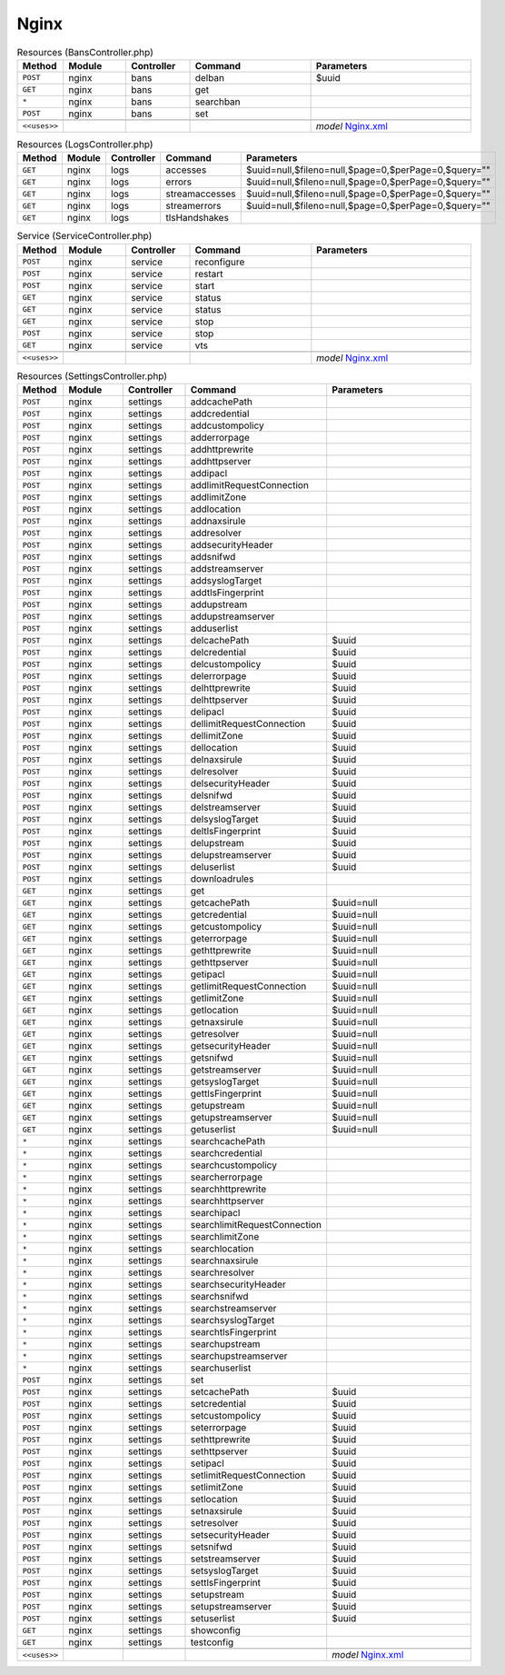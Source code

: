Nginx
~~~~~

.. csv-table:: Resources (BansController.php)
   :header: "Method", "Module", "Controller", "Command", "Parameters"
   :widths: 4, 15, 15, 30, 40

    "``POST``","nginx","bans","delban","$uuid"
    "``GET``","nginx","bans","get",""
    "``*``","nginx","bans","searchban",""
    "``POST``","nginx","bans","set",""

    "``<<uses>>``", "", "", "", "*model* `Nginx.xml <https://github.com/yetitecnologia/plugins/blob/master/www/nginx/src/opnsense/mvc/app/models/OPNsense/Nginx/Nginx.xml>`__"

.. csv-table:: Resources (LogsController.php)
   :header: "Method", "Module", "Controller", "Command", "Parameters"
   :widths: 4, 15, 15, 30, 40

    "``GET``","nginx","logs","accesses","$uuid=null,$fileno=null,$page=0,$perPage=0,$query="""""
    "``GET``","nginx","logs","errors","$uuid=null,$fileno=null,$page=0,$perPage=0,$query="""""
    "``GET``","nginx","logs","streamaccesses","$uuid=null,$fileno=null,$page=0,$perPage=0,$query="""""
    "``GET``","nginx","logs","streamerrors","$uuid=null,$fileno=null,$page=0,$perPage=0,$query="""""
    "``GET``","nginx","logs","tlsHandshakes",""

.. csv-table:: Service (ServiceController.php)
   :header: "Method", "Module", "Controller", "Command", "Parameters"
   :widths: 4, 15, 15, 30, 40

    "``POST``","nginx","service","reconfigure",""
    "``POST``","nginx","service","restart",""
    "``POST``","nginx","service","start",""
    "``GET``","nginx","service","status",""
    "``GET``","nginx","service","status",""
    "``GET``","nginx","service","stop",""
    "``POST``","nginx","service","stop",""
    "``GET``","nginx","service","vts",""

    "``<<uses>>``", "", "", "", "*model* `Nginx.xml <https://github.com/yetitecnologia/plugins/blob/master/www/nginx/src/opnsense/mvc/app/models/OPNsense/Nginx/Nginx.xml>`__"

.. csv-table:: Resources (SettingsController.php)
   :header: "Method", "Module", "Controller", "Command", "Parameters"
   :widths: 4, 15, 15, 30, 40

    "``POST``","nginx","settings","addcachePath",""
    "``POST``","nginx","settings","addcredential",""
    "``POST``","nginx","settings","addcustompolicy",""
    "``POST``","nginx","settings","adderrorpage",""
    "``POST``","nginx","settings","addhttprewrite",""
    "``POST``","nginx","settings","addhttpserver",""
    "``POST``","nginx","settings","addipacl",""
    "``POST``","nginx","settings","addlimitRequestConnection",""
    "``POST``","nginx","settings","addlimitZone",""
    "``POST``","nginx","settings","addlocation",""
    "``POST``","nginx","settings","addnaxsirule",""
    "``POST``","nginx","settings","addresolver",""
    "``POST``","nginx","settings","addsecurityHeader",""
    "``POST``","nginx","settings","addsnifwd",""
    "``POST``","nginx","settings","addstreamserver",""
    "``POST``","nginx","settings","addsyslogTarget",""
    "``POST``","nginx","settings","addtlsFingerprint",""
    "``POST``","nginx","settings","addupstream",""
    "``POST``","nginx","settings","addupstreamserver",""
    "``POST``","nginx","settings","adduserlist",""
    "``POST``","nginx","settings","delcachePath","$uuid"
    "``POST``","nginx","settings","delcredential","$uuid"
    "``POST``","nginx","settings","delcustompolicy","$uuid"
    "``POST``","nginx","settings","delerrorpage","$uuid"
    "``POST``","nginx","settings","delhttprewrite","$uuid"
    "``POST``","nginx","settings","delhttpserver","$uuid"
    "``POST``","nginx","settings","delipacl","$uuid"
    "``POST``","nginx","settings","dellimitRequestConnection","$uuid"
    "``POST``","nginx","settings","dellimitZone","$uuid"
    "``POST``","nginx","settings","dellocation","$uuid"
    "``POST``","nginx","settings","delnaxsirule","$uuid"
    "``POST``","nginx","settings","delresolver","$uuid"
    "``POST``","nginx","settings","delsecurityHeader","$uuid"
    "``POST``","nginx","settings","delsnifwd","$uuid"
    "``POST``","nginx","settings","delstreamserver","$uuid"
    "``POST``","nginx","settings","delsyslogTarget","$uuid"
    "``POST``","nginx","settings","deltlsFingerprint","$uuid"
    "``POST``","nginx","settings","delupstream","$uuid"
    "``POST``","nginx","settings","delupstreamserver","$uuid"
    "``POST``","nginx","settings","deluserlist","$uuid"
    "``POST``","nginx","settings","downloadrules",""
    "``GET``","nginx","settings","get",""
    "``GET``","nginx","settings","getcachePath","$uuid=null"
    "``GET``","nginx","settings","getcredential","$uuid=null"
    "``GET``","nginx","settings","getcustompolicy","$uuid=null"
    "``GET``","nginx","settings","geterrorpage","$uuid=null"
    "``GET``","nginx","settings","gethttprewrite","$uuid=null"
    "``GET``","nginx","settings","gethttpserver","$uuid=null"
    "``GET``","nginx","settings","getipacl","$uuid=null"
    "``GET``","nginx","settings","getlimitRequestConnection","$uuid=null"
    "``GET``","nginx","settings","getlimitZone","$uuid=null"
    "``GET``","nginx","settings","getlocation","$uuid=null"
    "``GET``","nginx","settings","getnaxsirule","$uuid=null"
    "``GET``","nginx","settings","getresolver","$uuid=null"
    "``GET``","nginx","settings","getsecurityHeader","$uuid=null"
    "``GET``","nginx","settings","getsnifwd","$uuid=null"
    "``GET``","nginx","settings","getstreamserver","$uuid=null"
    "``GET``","nginx","settings","getsyslogTarget","$uuid=null"
    "``GET``","nginx","settings","gettlsFingerprint","$uuid=null"
    "``GET``","nginx","settings","getupstream","$uuid=null"
    "``GET``","nginx","settings","getupstreamserver","$uuid=null"
    "``GET``","nginx","settings","getuserlist","$uuid=null"
    "``*``","nginx","settings","searchcachePath",""
    "``*``","nginx","settings","searchcredential",""
    "``*``","nginx","settings","searchcustompolicy",""
    "``*``","nginx","settings","searcherrorpage",""
    "``*``","nginx","settings","searchhttprewrite",""
    "``*``","nginx","settings","searchhttpserver",""
    "``*``","nginx","settings","searchipacl",""
    "``*``","nginx","settings","searchlimitRequestConnection",""
    "``*``","nginx","settings","searchlimitZone",""
    "``*``","nginx","settings","searchlocation",""
    "``*``","nginx","settings","searchnaxsirule",""
    "``*``","nginx","settings","searchresolver",""
    "``*``","nginx","settings","searchsecurityHeader",""
    "``*``","nginx","settings","searchsnifwd",""
    "``*``","nginx","settings","searchstreamserver",""
    "``*``","nginx","settings","searchsyslogTarget",""
    "``*``","nginx","settings","searchtlsFingerprint",""
    "``*``","nginx","settings","searchupstream",""
    "``*``","nginx","settings","searchupstreamserver",""
    "``*``","nginx","settings","searchuserlist",""
    "``POST``","nginx","settings","set",""
    "``POST``","nginx","settings","setcachePath","$uuid"
    "``POST``","nginx","settings","setcredential","$uuid"
    "``POST``","nginx","settings","setcustompolicy","$uuid"
    "``POST``","nginx","settings","seterrorpage","$uuid"
    "``POST``","nginx","settings","sethttprewrite","$uuid"
    "``POST``","nginx","settings","sethttpserver","$uuid"
    "``POST``","nginx","settings","setipacl","$uuid"
    "``POST``","nginx","settings","setlimitRequestConnection","$uuid"
    "``POST``","nginx","settings","setlimitZone","$uuid"
    "``POST``","nginx","settings","setlocation","$uuid"
    "``POST``","nginx","settings","setnaxsirule","$uuid"
    "``POST``","nginx","settings","setresolver","$uuid"
    "``POST``","nginx","settings","setsecurityHeader","$uuid"
    "``POST``","nginx","settings","setsnifwd","$uuid"
    "``POST``","nginx","settings","setstreamserver","$uuid"
    "``POST``","nginx","settings","setsyslogTarget","$uuid"
    "``POST``","nginx","settings","settlsFingerprint","$uuid"
    "``POST``","nginx","settings","setupstream","$uuid"
    "``POST``","nginx","settings","setupstreamserver","$uuid"
    "``POST``","nginx","settings","setuserlist","$uuid"
    "``GET``","nginx","settings","showconfig",""
    "``GET``","nginx","settings","testconfig",""

    "``<<uses>>``", "", "", "", "*model* `Nginx.xml <https://github.com/yetitecnologia/plugins/blob/master/www/nginx/src/opnsense/mvc/app/models/OPNsense/Nginx/Nginx.xml>`__"
